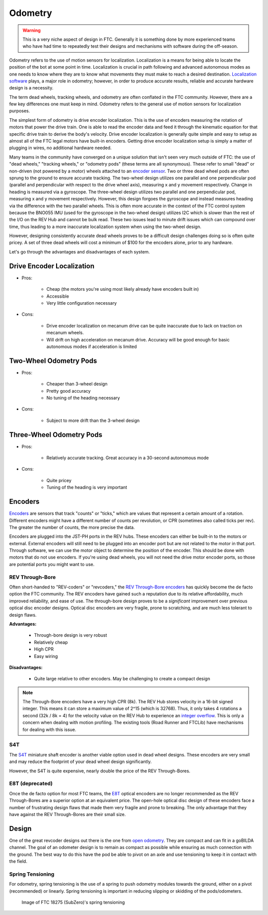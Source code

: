 ========
Odometry
========

.. warning::
    This is a very niche aspect of design in FTC.
    Generally it is something done by more experienced
    teams who have had time to repeatedly test their
    designs and mechanisms with software during
    the off-season.

Odometry refers to the use of motion sensors for localization.
Localization is a means for being able to locate the position
of the bot at some point in time. Localization is crucial in
path following and advanced autonomous modes as one needs to
know where they are to know what movements they must make to
reach a desired destination.
`Localization software <../software/odometry.html>`_ plays, a
major role in odometry; however, in order
to produce accurate results, reliable and accurate hardware
design is a necessity.

The term dead wheels, tracking wheels, and odometry are often
conflated in the FTC community. However, there are a
few key differences one must keep in mind. Odometry refers to
the general use of motion sensors for localization purposes.

The simplest form of odometry is drive encoder localization.
This is the use of encoders measuring the rotation of motors
that power the drive train. One is able to read the encoder
data and feed it through the kinematic equation for that
specific drive train to derive the body's velocity. Drive
encoder localization is generally quite simple and easy to setup as
almost all of the FTC legal motors have built-in encoders. Getting
drive encoder localization setup is simply a matter of plugging
in wires, no additional hardware needed.

Many teams in the community have converged on a unique solution that
isn't seen very much outside of FTC: the use of "dead wheels,"
"tracking wheels," or "odometry pods" (these terms are all synonymous).
These refer to small "dead" or non-driven (not powered by a motor)
wheels attached to an `encoder sensor <#encoders>`_. Two or three
dead wheel pods are often sprung to the ground to ensure accurate
tracking. The two-wheel design utilizes one parallel and one
perpendicular pod (parallel and perpendicular with respect to the
drive wheel axis), measuring x and y movement respectively. Change
in heading is measured via a gyroscope. The three-wheel design
utilizes two parallel and one perpendicular pod, measuring x and y
movement respectively. However, this design forgoes the gyroscope
and instead measures heading via the difference with the two parallel
wheels. This is often more accurate in the context of the FTC control
system because the BNO055 IMU (used for the gyroscope in the two-wheel
design) utilizes I2C which is slower than the rest of the I/O
on the REV Hub and cannot be bulk read. These two issues lead to minute
drift issues which can compound over time, thus leading to a more
inaccurate localization system when using the two-wheel design.

However, designing consistently accurate dead wheels proves
to be a difficult design challenges doing so is often quite pricey. A
set of three dead wheels will cost a minimum of $100 for the encoders
alone, prior to any hardware.

Let's go through the advantages and disadvantages of each system.

Drive Encoder Localization
==========================
* Pros:

    * Cheap (the motors you're using most likely already have
      encoders built in)
    * Accessible
    * Very little configuration necessary
* Cons:

    * Drive encoder localization on mecanum drive can be quite inaccurate due
      to lack on traction on mecanum wheels.
    * Will drift on high acceleration on mecanum drive. Accuracy will be good
      enough for basic autonomous modes if acceleration is limited

Two-Wheel Odometry Pods
=======================
* Pros:

    * Cheaper than 3-wheel design
    * Pretty good accuracy
    * No tuning of the heading necessary
* Cons:

    * Subject to more drift than the 3-wheel design

Three-Wheel Odometry Pods
=========================
* Pros:

    * Relatively accurate tracking. Great accuracy in a 30-second
      autonomous mode
* Cons:

    * Quite pricey
    * Tuning of the heading is very important

Encoders
========
`Encoders
<../hardware-basics/motor-guide/wiring-mounting-motors.html#encoders>`_
are sensors that track "counts" or "ticks," which are values
that represent a certain amount of a rotation.
Different encoders might have a different number of counts
per revolution, or CPR (sometimes also called ticks per rev).
The greater the number of counts, the more precise the data.

Encoders are plugged into the JST-PH ports in the REV hubs.
These encoders can either be built-in to the motors or external.
External encoders will still need to be plugged into an encoder
port but are not related to the motor in that port. Through software,
we can use the motor object to determine the position of the
encoder. This should be done with motors that do not use
encoders. If you're using dead wheels, you will not need the drive
motor encoder ports, so those are potential ports you might want
to use.

REV Through-Bore
----------------
Often short-handed to "REV-coders" or "revcoders,"
the `REV Through-Bore encoders <https://www.revrobotics.com/rev-11-1271/>`_
has quickly become the de facto option the FTC community. The REV
encoders have gained such a reputation due to its relative affordability,
much improved reliability, and ease of use. The through-bore design
proves to be a *significant* improvement over previous optical disc
encoder designs. Optical disc encoders are very fragile, prone to
scratching, and are much less tolerant to design flaws.

**Advantages:**

    * Through-bore design is very robust
    * Relatively cheap
    * High CPR
    * Easy wiring

**Disadvantages:**

    * Quite large relative to other encoders. May be challenging to
      create a compact design

.. note:: The Through-Bore encoders have a very high CPR (8k). The REV
          Hub stores velocity in a 16-bit signed integer. This means it can
          store a maximum value of 2^15 (which is 32768). Thus, it only takes
          4 rotations a second (32k / 8k = 4) for the velocity value on the
          REV Hub to experience an `integer overflow <https://en.wikipedia.org/wiki/Integer_overflow?oldformat=true>`_.
          This is only a concern when dealing with motion profiling. The
          existing tools (Road Runner and FTCLib) have mechanisms for dealing
          with this issue.

S4T
---
The `S4T <https://www.usdigital.com/products/encoders/incremental/shaft/S4T>`_
miniature shaft encoder is another viable option used in dead wheel designs.
These encoders are very small and may reduce the footprint of your dead wheel
design significantly.

However, the S4T is quite expensive, nearly double the price of the REV
Through-Bores.

E8T (deprecated)
----------------
Once the de facto option for most FTC teams, the
`E8T <https://www.usdigital.com/products/encoders/incremental/kit/E8T>`_ optical
encoders are no longer recommended as the REV Through-Bores are a superior
option at an equivalent price. The open-hole optical disc design of these
encoders face a number of frustrating design flaws that made them very fragile
and prone to breaking. The only advantage that they have against the REV
Through-Bores are their small size.


Design
======
One of the great revcoder designs out there is the
one from `open odometry <https://openodometry.weebly.com/>`_.
They are compact and can fit in a goBILDA channel.
The goal of an odometer design is to remain as compact
as possible while ensuring as much connection with the ground.
The best way to do this have the pod be able to pivot on
an axle and use tensioning to keep it in contact with
the field.

Spring Tensioning
-----------------
For odometry, spring tensioning is the use of a spring to push odometry
modules towards the ground, either on a pivot (recommended) or linearly.
Spring tensioning is important in reducing slipping or skidding of the
pods/odometers.

.. figure:: images/odometry/spring-tensioned-pod.png
    :width: 33em

    Image of FTC 18275 (SubZero)'s spring tensioning
